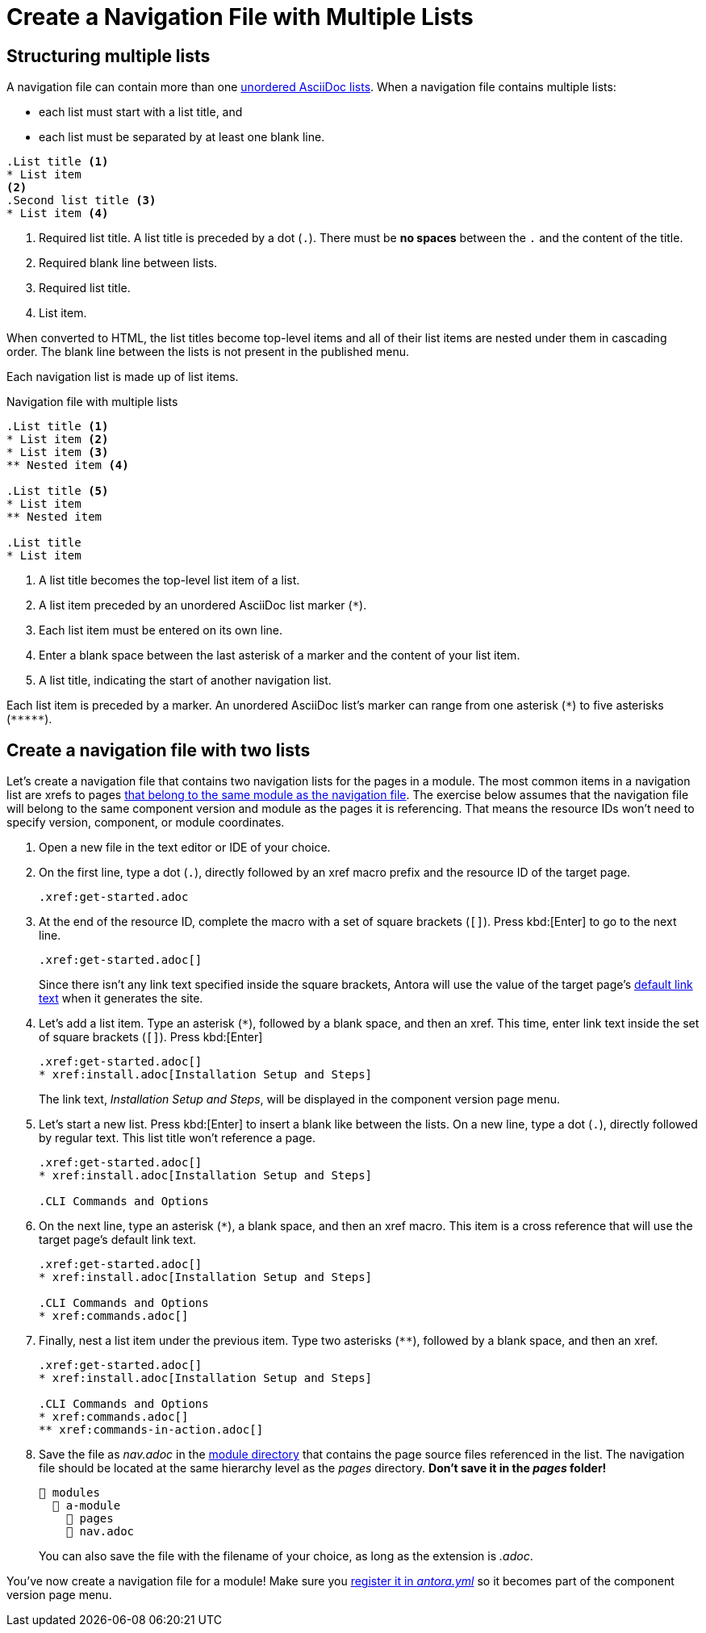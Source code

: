 = Create a Navigation File with Multiple Lists

== Structuring multiple lists

A navigation file can contain more than one xref:asciidoc:ordered-and-unordered-lists.adoc#unordered[unordered AsciiDoc lists].
When a navigation file contains multiple lists:

* each list must start with a list title, and
* each list must be separated by at least one blank line.

----
.List title <.>
* List item
<.>
.Second list title <.>
* List item <.>
----
<.> Required list title.
A list title is preceded by a dot (`.`).
There must be *no spaces* between the `.` and the content of the title.
<.> Required blank line between lists.
<.> Required list title.
<.> List item.

When converted to HTML, the list titles become top-level items and all of their list items are nested under them in cascading order.
The blank line between the lists is not present in the published menu.

Each navigation list is made up of list items.

.Navigation file with multiple lists
----
.List title <.>
* List item <.>
* List item <.>
** Nested item <.>

.List title <.>
* List item
** Nested item

.List title
* List item
----
<.> A list title becomes the top-level list item of a list.
<.> A list item preceded by an unordered AsciiDoc list marker (`+*+`).
<.> Each list item must be entered on its own line.
<.> Enter a blank space between the last asterisk of a marker and the content of your list item.
<.> A list title, indicating the start of another navigation list.

Each list item is preceded by a marker.
An unordered AsciiDoc list's marker can range from one asterisk (`+*+`) to five asterisks (`+*****+`).

== Create a navigation file with two lists

Let's create a navigation file that contains two navigation lists for the pages in a module.
The most common items in a navigation list are xrefs to pages xref:organize-files.adoc[that belong to the same module as the navigation file].
The exercise below assumes that the navigation file will belong to the same component version and module as the pages it is referencing.
That means the resource IDs won't need to specify version, component, or module coordinates.

. Open a new file in the text editor or IDE of your choice.
. On the first line, type a dot (`.`), directly followed by an xref macro prefix and the resource ID of the target page.
+
----
.xref:get-started.adoc
----

. At the end of the resource ID, complete the macro with a set of square brackets (`+[]+`).
Press kbd:[Enter] to go to the next line.
+
--
----
.xref:get-started.adoc[]
----

Since there isn't any link text specified inside the square brackets, Antora will use the value of the target page's xref:xrefs-and-link-text.adoc#default-link-text[default link text] when it generates the site.
--

. Let's add a list item.
Type an asterisk (`+*+`), followed by a blank space, and then an xref.
This time, enter link text inside the set of square brackets (`+[]+`).
Press kbd:[Enter]
+
--
----
.xref:get-started.adoc[]
* xref:install.adoc[Installation Setup and Steps]
----

The link text, _Installation Setup and Steps_, will be displayed in the component version page menu.
--

. Let's start a new list.
Press kbd:[Enter] to insert a blank like between the lists.
On a new line, type a dot (`.`), directly followed by regular text.
This list title won't reference a page.
+
----
.xref:get-started.adoc[]
* xref:install.adoc[Installation Setup and Steps]

.CLI Commands and Options
----

. On the next line, type an asterisk (`+*+`), a blank space, and then an xref macro.
This item is a cross reference that will use the target page's default link text.
+
----
.xref:get-started.adoc[]
* xref:install.adoc[Installation Setup and Steps]

.CLI Commands and Options
* xref:commands.adoc[]
----

. Finally, nest a list item under the previous item.
Type two asterisks (`+**+`), followed by a blank space, and then an xref.
+
----
.xref:get-started.adoc[]
* xref:install.adoc[Installation Setup and Steps]

.CLI Commands and Options
* xref:commands.adoc[]
** xref:commands-in-action.adoc[]
----

. Save the file as [.path]_nav.adoc_ in the xref:ROOT:module-directories.adoc#module-dir[module directory] that contains the page source files referenced in the list.
The navigation file should be located at the same hierarchy level as the [.path]_pages_ directory.
*Don't save it in the [.path]_pages_ folder!*
+
--
[listing]
----
📂 modules
  📂 a-module
    📂 pages
    📄 nav.adoc
----

You can also save the file with the filename of your choice, as long as the extension is _.adoc_.
--

You've now create a navigation file for a module!
Make sure you xref:register-navigation-files.adoc[register it in _antora.yml_] so it becomes part of the component version page menu.
